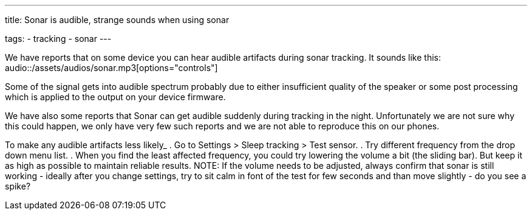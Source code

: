 ---
title: Sonar is audible, strange sounds when using sonar

tags:
- tracking
- sonar
---

We have reports that on some device you can hear audible artifacts during sonar tracking. It sounds like this:
audio::/assets/audios/sonar.mp3[options="controls"]

Some of the signal gets into audible spectrum probably due to either insufficient quality of the speaker or some post processing which is applied to the output on your device firmware.

We have also some reports that Sonar can get audible suddenly during tracking in the night. Unfortunately we are not sure why this could happen, we only have very few such reports and we are not able to reproduce this on our phones.

To make any audible artifacts less likely_
. Go to Settings > Sleep tracking > Test sensor.
. Try different frequency from the drop down menu list.
. When you find the least affected frequency, you could try lowering the volume a bit (the sliding bar). But keep it as high as possible to maintain reliable results.
NOTE: If the volume needs to be adjusted, always confirm that sonar is still working - ideally after you change settings, try to sit calm in font of the test for few seconds and than move slightly -  do you see a spike?